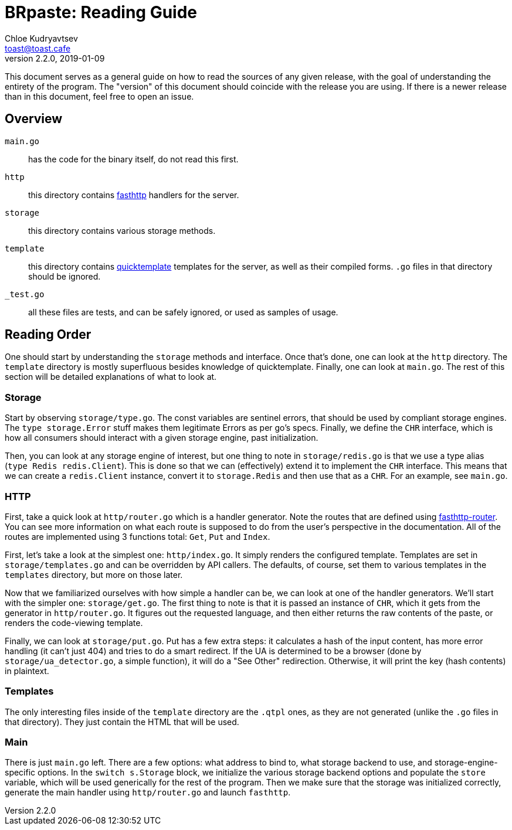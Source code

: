 = BRpaste: Reading Guide
Chloe Kudryavtsev <toast@toast.cafe>
v2.2.0, 2019-01-09

This document serves as a general guide on how to read the sources of any given release, with the goal of understanding the entirety of the program.
The "version" of this document should coincide with the release you are using.
If there is a newer release than in this document, feel free to open an issue.

== Overview
`main.go`:: has the code for the binary itself, do not read this first.
`http`:: this directory contains https://github.com/valyala/fasthttp[fasthttp] handlers for the server.
`storage`:: this directory contains various storage methods.
`template`:: this directory contains https://github.com/valyala/quicktemplate[quicktemplate] templates for the server, as well as their compiled forms. `.go` files in that directory should be ignored.
`_test.go`:: all these files are tests, and can be safely ignored, or used as samples of usage.

== Reading Order
One should start by understanding the `storage` methods and interface.
Once that's done, one can look at the `http` directory.
The `template` directory is mostly superfluous besides knowledge of quicktemplate.
Finally, one can look at `main.go`.
The rest of this section will be detailed explanations of what to look at.

=== Storage
Start by observing `storage/type.go`.
The const variables are sentinel errors, that should be used by compliant storage engines.
The `type storage.Error` stuff makes them legitimate Errors as per go's specs.
Finally, we define the `CHR` interface, which is how all consumers should interact with a given storage engine, past initialization.

Then, you can look at any storage engine of interest, but one thing to note in `storage/redis.go` is that we use a type alias (`type Redis redis.Client`).
This is done so that we can (effectively) extend it to implement the `CHR` interface.
This means that we can create a `redis.Client` instance, convert it to `storage.Redis` and then use that as a `CHR`.
For an example, see `main.go`.

=== HTTP
First, take a quick look at `http/router.go` which is a handler generator.
Note the routes that are defined using https://github.com/fasthttp/router[fasthttp-router].
You can see more information on what each route is supposed to do from the user's perspective in the documentation.
All of the routes are implemented using 3 functions total: `Get`, `Put` and `Index`.

First, let's take a look at the simplest one: `http/index.go`.
It simply renders the configured template.
Templates are set in `storage/templates.go` and can be overridden by API callers.
The defaults, of course, set them to various templates in the `templates` directory, but more on those later.

Now that we familiarized ourselves with how simple a handler can be, we can look at one of the handler generators.
We'll start with the simpler one: `storage/get.go`.
The first thing to note is that it is passed an instance of `CHR`, which it gets from the generator in `http/router.go`.
It figures out the requested language, and then either returns the raw contents of the paste, or renders the code-viewing template.

Finally, we can look at `storage/put.go`.
Put has a few extra steps: it calculates a hash of the input content, has more error handling (it can't just 404) and tries to do a smart redirect.
If the UA is determined to be a browser (done by `storage/ua_detector.go`, a simple function), it will do a "See Other" redirection.
Otherwise, it will print the key (hash contents) in plaintext.

=== Templates
The only interesting files inside of the `template` directory are the `.qtpl` ones, as they are not generated (unlike the `.go` files in that directory).
They just contain the HTML that will be used.

=== Main
There is just `main.go` left.
There are a few options: what address to bind to, what storage backend to use, and storage-engine-specific options.
In the `switch s.Storage` block, we initialize the various storage backend options and populate the `store` variable, which will be used generically for the rest of the program.
Then we make sure that the storage was initialized correctly, generate the main handler using `http/router.go` and launch `fasthttp`.
